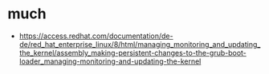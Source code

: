 * much

- https://access.redhat.com/documentation/de-de/red_hat_enterprise_linux/8/html/managing_monitoring_and_updating_the_kernel/assembly_making-persistent-changes-to-the-grub-boot-loader_managing-monitoring-and-updating-the-kernel
